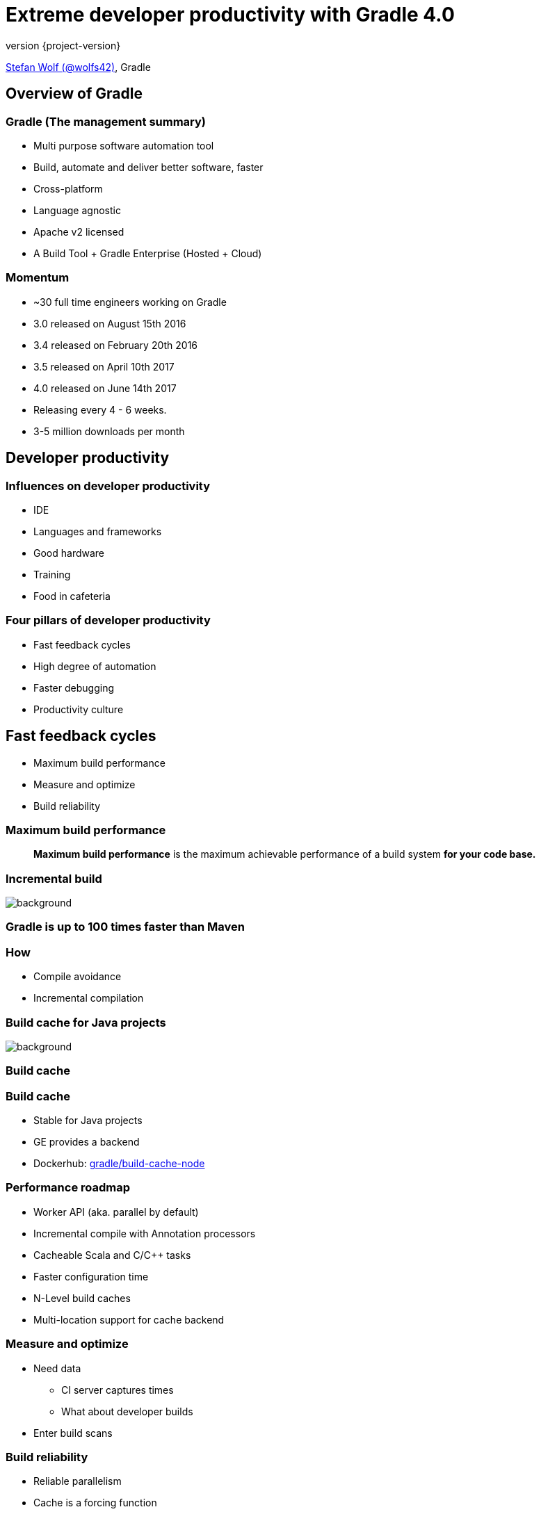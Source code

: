 = Extreme developer productivity with Gradle 4.0
:title-slide-background-image: title.jpeg
:title-slide-transition: zoom
:title-slide-transition-speed: fast
:revnumber: {project-version}
ifndef::imagesdir[:imagesdir: images]
ifndef::sourcedir[:sourcedir: ../java]
:deckjs_transition: fade
:navigation:
:menu:
:status:

https://twitter.com/wolfs42[Stefan Wolf (@wolfs42)], Gradle

== Overview of Gradle

=== Gradle (The management summary)

* Multi purpose software automation tool
* Build, automate and deliver better software, faster
* Cross-platform
* Language agnostic
* Apache v2 licensed
* A Build Tool + Gradle Enterprise (Hosted + Cloud)

=== Momentum

* ~30 full time engineers working on Gradle
* 3.0 released on August 15th 2016
* 3.4 released on February 20th 2016
* 3.5 released on April 10th 2017
* 4.0 released on June 14th 2017
* Releasing every 4 - 6 weeks.
* 3-5 million downloads per month

== Developer productivity

=== Influences on developer productivity

* IDE
* Languages and frameworks
* Good hardware
* Training
* Food in cafeteria

=== Four pillars of developer productivity

* Fast feedback cycles
* High degree of automation
* Faster debugging
* Productivity culture

== Fast feedback cycles

* Maximum build performance
* Measure and optimize
* Build reliability

=== Maximum build performance

> *Maximum build performance* is the maximum achievable performance of a build system *for your code base.*

[%notitle]
=== Incremental build
image::incremental-build.png[background,size=70% 70%]

=== Gradle is up to 100 times faster than Maven

=== How

* Compile avoidance
* Incremental compilation

[%notitle]
=== Build cache for Java projects
image::build-cache.png[background,size=70% 70%]

=== Build cache

=== Build cache

* Stable for Java projects
* GE provides a backend
* Dockerhub: https://hub.docker.com/r/gradle/build-cache-node/[gradle/build-cache-node]

=== Performance roadmap

* Worker API (aka. parallel by default)
* Incremental compile with Annotation processors
* Cacheable Scala and C/C++ tasks
* Faster configuration time
* N-Level build caches
* Multi-location support for cache backend

=== Measure and optimize

* Need data
** CI server captures times
** What about developer builds
* Enter build scans

=== Build reliability

* Reliable parallelism
* Cache is a forcing function
* Reliable configure on demand
* Build scans for debugging

== Higher degree of automation

=== Composite build

* Works now with --continuous
* Excellent IDE integration (Eclipse/Intellij)
* Parallel composite build

=== Composite build - roadmap

* Integration with build scans
* Make substitution configureable
* Composite task names

=== Variants

What is wrong with this:

[source,groovy]
----
dependencies {
    compile project(':lib')
}
----

=== Variants

[source,groovy]
----
dependencies {
    implementation project(':lib')
}
----

=== Variants - roadmap

* Source dependencies
* Swift support
* Variant aware DM for Binary repositories

=== Faster debugging

* Build scans!
* Traceability
* Custom values

== Productivity Culture

* Accountability
* Professionalization
* Product vs Support

== Developer experience

=== Guides

image::guides.png[width=60%,height=60%]

=== Console improvements

* New console output
* Commandline completion

=== Console improvements

image::console-output.gif[width=60%,height=60%]

=== Kotlin DSL

* Kotlin DSL version 0.10 (Gradle 4.1)

[%notitle]
== Questions?
image::questions.jpg[background, size=cover]

== More resources

* Slides: 
    - https://wolfs.github.io/jugm-2017[]
* Gradle Enterprise: 
    - https://gradle.com[]
* Deutsche "Einführung in Gradle"
    - https://gradle.org/training/intro-to-gradle-ger/[]

Learn more at https://gradle.org[www.gradle.org]

[%notitle]
== Thanks
image::outro.jpeg[background, size=cover]

